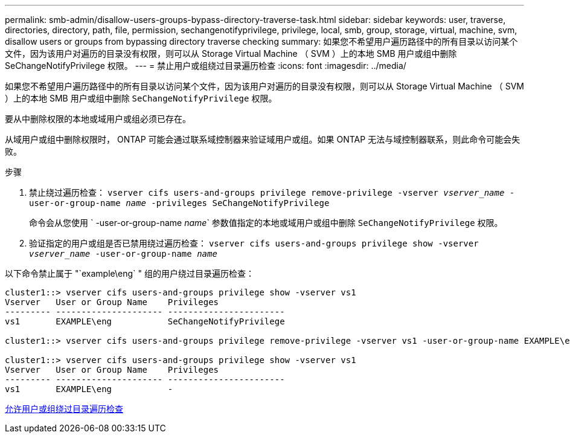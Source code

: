 ---
permalink: smb-admin/disallow-users-groups-bypass-directory-traverse-task.html 
sidebar: sidebar 
keywords: user, traverse, directories, directory, path, file, permission, sechangenotifyprivilege, privilege, local, smb, group, storage, virtual, machine, svm, disallow users or groups from bypassing directory traverse checking 
summary: 如果您不希望用户遍历路径中的所有目录以访问某个文件，因为该用户对遍历的目录没有权限，则可以从 Storage Virtual Machine （ SVM ）上的本地 SMB 用户或组中删除 SeChangeNotifyPrivilege 权限。 
---
= 禁止用户或组绕过目录遍历检查
:icons: font
:imagesdir: ../media/


[role="lead"]
如果您不希望用户遍历路径中的所有目录以访问某个文件，因为该用户对遍历的目录没有权限，则可以从 Storage Virtual Machine （ SVM ）上的本地 SMB 用户或组中删除 `SeChangeNotifyPrivilege` 权限。

要从中删除权限的本地或域用户或组必须已存在。

从域用户或组中删除权限时， ONTAP 可能会通过联系域控制器来验证域用户或组。如果 ONTAP 无法与域控制器联系，则此命令可能会失败。

.步骤
. 禁止绕过遍历检查： `vserver cifs users-and-groups privilege remove-privilege -vserver _vserver_name_ -user-or-group-name _name_ -privileges SeChangeNotifyPrivilege`
+
命令会从您使用 ` -user-or-group-name _name_` 参数值指定的本地或域用户或组中删除 `SeChangeNotifyPrivilege` 权限。

. 验证指定的用户或组是否已禁用绕过遍历检查： `vserver cifs users-and-groups privilege show -vserver _vserver_name_ ‑user-or-group-name _name_`


以下命令禁止属于 "`example\eng` " 组的用户绕过目录遍历检查：

[listing]
----
cluster1::> vserver cifs users-and-groups privilege show -vserver vs1
Vserver   User or Group Name    Privileges
--------- --------------------- -----------------------
vs1       EXAMPLE\eng           SeChangeNotifyPrivilege

cluster1::> vserver cifs users-and-groups privilege remove-privilege -vserver vs1 -user-or-group-name EXAMPLE\eng -privileges SeChangeNotifyPrivilege

cluster1::> vserver cifs users-and-groups privilege show -vserver vs1
Vserver   User or Group Name    Privileges
--------- --------------------- -----------------------
vs1       EXAMPLE\eng           -
----
xref:allow-users-groups-bypass-directory-traverse-task.adoc[允许用户或组绕过目录遍历检查]
